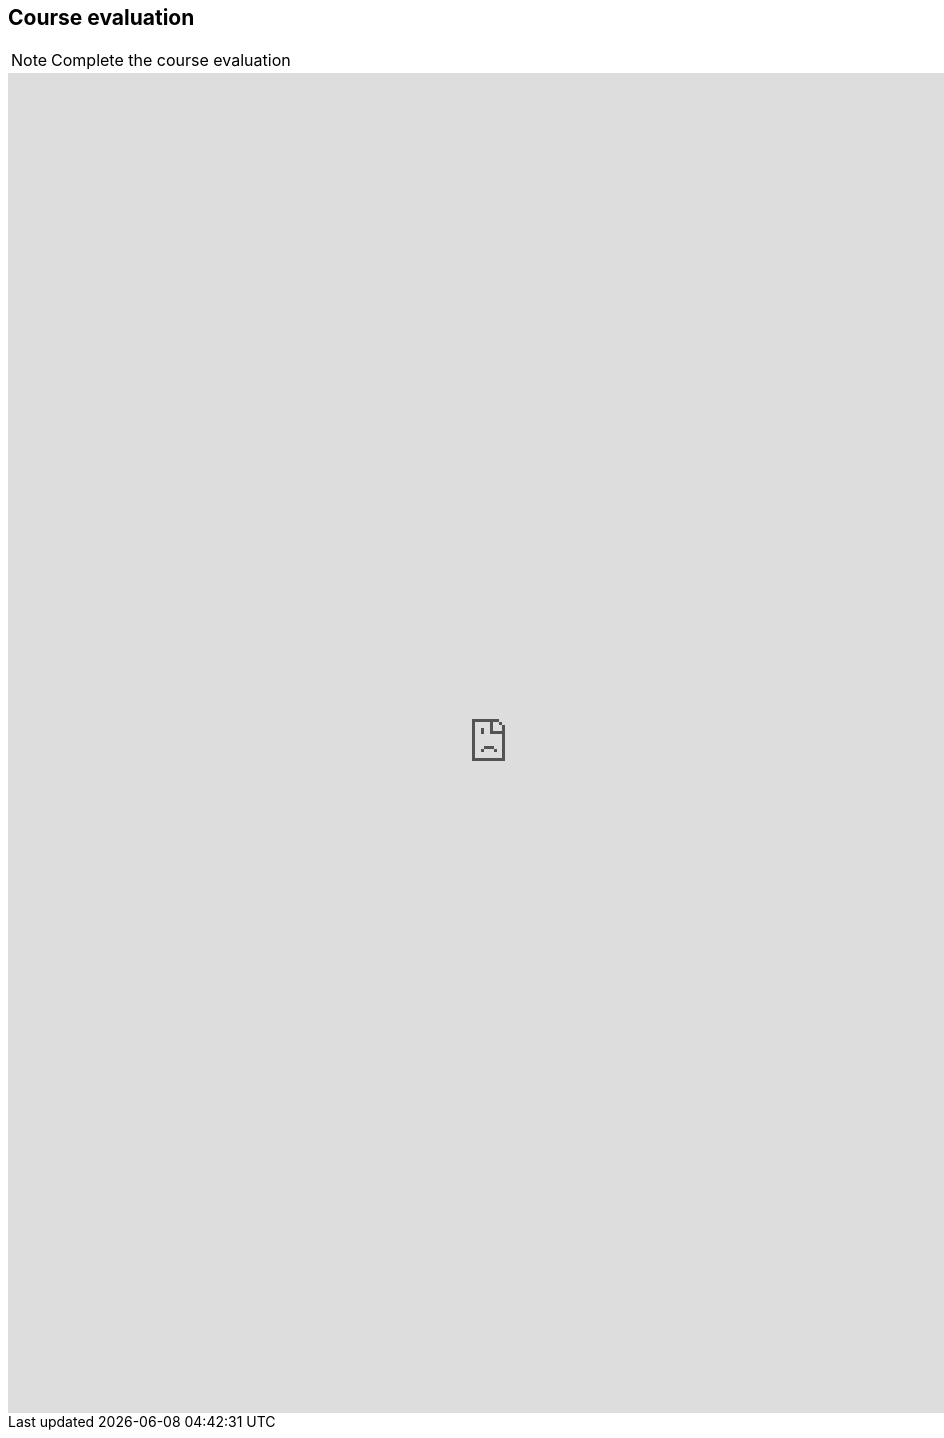 == Course evaluation

[NOTE.eval]
====
Complete the course evaluation

//https://bit.ly/EPN-Eval
====

++++
<iframe src="https://docs.google.com/forms/d/e/1FAIpQLSdID82WmKrTrbY_jPKm5DR3lQFnvAx2IZheqbyjFletTCDQzQ/viewform?embedded=true" width="1000" height="1340" frameborder="0" marginheight="0" marginwidth="0">Loading…</iframe>
++++
